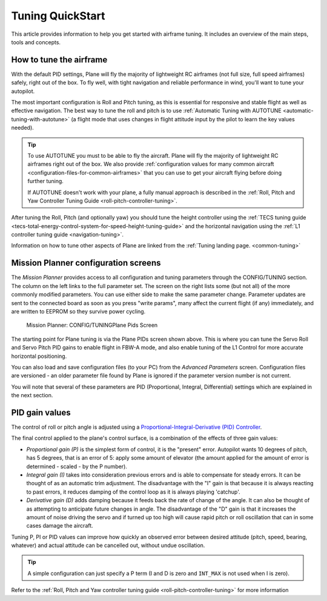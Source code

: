 .. _tuning-quickstart:

=================
Tuning QuickStart
=================

This article provides information to help you get started with airframe
tuning. It includes an overview of the main steps, tools and concepts.

How to tune the airframe
========================

With the default PID settings, Plane will fly the majority of
lightweight RC airframes (not full size, full speed airframes) safely,
right out of the box. To fly well, with tight navigation and reliable
performance in wind, you'll want to tune your autopilot.

The most important configuration is Roll and Pitch tuning, as this is
essential for responsive and stable flight as well as effective
navigation. The best way to tune the roll and pitch is to use :ref:`Automatic Tuning with AUTOTUNE <automatic-tuning-with-autotune>` (a flight mode
that uses changes in flight attitude input by the pilot to learn the key
values needed).

.. tip::

   To use AUTOTUNE you must to be able to fly the aircraft. Plane will
   fly the majority of lightweight RC airframes right out of the box. We
   also provide :ref:`configuration values for many common aircraft <configuration-files-for-common-airframes>` that you can use
   to get your aircraft flying before doing further tuning.

   If AUTOTUNE doesn't work with your plane, a fully manual approach is
   described in the :ref:`Roll, Pitch and Yaw Controller Tuning Guide <roll-pitch-controller-tuning>`.

After tuning the Roll, Pitch (and optionally yaw) you should tune the
height controller using the :ref:`TECS tuning guide <tecs-total-energy-control-system-for-speed-height-tuning-guide>`
and the horizontal navigation using the \ :ref:`L1 controller tuning guide <navigation-tuning>`.

Information on how to tune other aspects of Plane are linked from the
:ref:`Tuning landing page. <common-tuning>`

Mission Planner configuration screens
=====================================

The *Mission Planner* provides access to all configuration and tuning
parameters through the CONFIG/TUNING section. The column on the left
links to the full parameter set. The screen on the right lists some (but
not all) of the more commonly modified parameters. You can use either
side to make the same parameter change. Parameter updates are sent to
the connected board as soon as you press "write params", many affect the
current flight (if any) immediately, and are written to EEPROM so they
survive power cycling.

.. figure:: ../images/missPlannTuningTECS.png
   :target: ../_images/missPlannTuningTECS.png

   Mission Planner: CONFIG/TUNINGPlane Pids Screen

The starting point for Plane tuning is via the Plane PIDs screen shown
above. This is where you can tune the Servo Roll and Servo Pitch PID
gains to enable flight in FBW-A mode, and also enable tuning of the L1
Control for more accurate horizontal positioning.

You can also load and save configuration files (to your PC) from the
*Advanced Parameters* screen. Configuration files are versioned - an
older parameter file found by Plane is ignored if the parameter version
number is not current.

You will note that several of these parameters are PID (Proportional,
Integral, Differential) settings which are explained in the next
section.

PID gain values
===============

The control of roll or pitch angle is adjusted using a
`Proportional-Integral-Derivative (PID) Controller <https://en.wikipedia.org/wiki/PID_controller>`__.

The final control applied to the plane's control surface, is a
combination of the effects of three gain values:

-  *Proportional gain (P)* is the simplest form of control, it is the
   "present" error. Autopilot wants 10 degrees of pitch, has 5 degrees,
   that is an error of 5: apply some amount of elevator (the amount
   applied for the amount of error is determined - scaled - by the P
   number).
-  *Integral gain (I)* takes into consideration previous errors and is
   able to compensate for steady errors. It can be thought of as an
   automatic trim adjustment. The disadvantage with the "I" gain is that
   because it is always reacting to past errors, it reduces damping of
   the control loop as it is always playing 'catchup'.
-  *Derivative gain (D)* adds damping because it feeds back the rate of
   change of the angle. It can also be thought of as attempting to
   anticipate future changes in angle. The disadvantage of the "D"
   gain is that it increases the amount of noise driving the servo and
   if turned up too high will cause rapid pitch or roll oscillation
   that can in some cases damage the aircraft.

Tuning P, PI or PID values can improve how quickly an observed error
between desired attitude (pitch, speed, bearing, whatever) and actual
attitude can be cancelled out, without undue oscillation.

.. tip::

   A simple configuration can just specify a P term (I and D is zero
   and ``INT_MAX`` is not used when I is zero).

Refer to the :ref:`Roll, Pitch and Yaw controller tuning guide <roll-pitch-controller-tuning>` for more information
